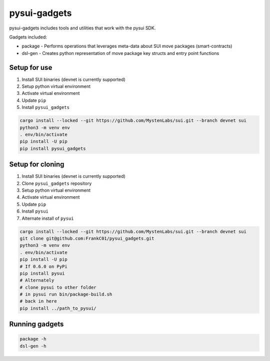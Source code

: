 pysui-gadgets
=============

pysui-gadgets includes tools and utilities that work with the pysui SDK.

Gadgets included:

* package - Performs operations that leverages meta-data about SUI move packages (smart-contracts)
* dsl-gen - Creates python representation of move package key structs and entry point functions

Setup for use
*************

#. Install SUI binaries (devnet is currently supported)
#. Setup python virtual environment
#. Activate virtual environment
#. Update ``pip``
#. Install ``pysui_gadgets``

.. code-block::

    cargo install --locked --git https://github.com/MystenLabs/sui.git --branch devnet sui
    python3 -m venv env
    . env/bin/activate
    pip install -U pip
    pip install pysui_gadgets

Setup for cloning
*****************

#. Install SUI binaries (devnet is currently supported)
#. Clone ``pysui_gadgets`` repository
#. Setup python virtual environment
#. Activate virtual environment
#. Update ``pip``
#. Install ``pysui``
#. Alternate install of ``pysui``

.. code-block::

    cargo install --locked --git https://github.com/MystenLabs/sui.git --branch devnet sui
    git clone git@github.com:FrankC01/pysui_gadgets.git
    python3 -m venv env
    . env/bin/activate
    pip install -U pip
    # If 0.6.0 on PyPi
    pip install pysui
    # Alternately
    # clone pysui to other folder
    # in pysui run bin/package-build.sh
    # back in here
    pip install ../path_to_pysui/


Running gadgets
***************

.. code-block::

    package -h
    dsl-gen -h
